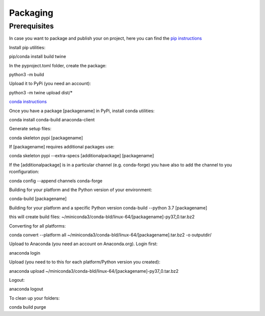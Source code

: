 =========
Packaging
=========

Prerequisites
=============

In case you want to package and publish your on project, here you can find the `pip instructions <https://packaging.python.org/en/latest/tutorials/packaging-projects/>`_

Install pip utilities:

pip/conda install build twine

In the pyproject.toml folder, create the package:

python3 -m build

Upload it to PyPi (you need an account):

python3 -m twine upload dist/*


`conda instructions <https://docs.conda.io/projects/conda-build/en/latest/user-guide/tutorials/build-pkgs-skeleton.html>`_

Once you have a package [packagename] in PyPi, install conda utilities:

conda install conda-build anaconda-client

Generate setup files:

conda skeleton pypi [packagename]

If [packagename] requires additional packages use:

conda skeleton pypi --extra-specs [additionalpackage] [packagename]

If the [additionalpackage] is in a particular channel (e.g. conda-forge) you have also to add the channel to you rconfiguration:

conda config --append channels conda-forge

Building for your platform and the Python version of your environment:

conda-build [packagename]

Building for your platform and a specific Python version
conda-build --python 3.7 [packagename]

this will create build files:
~/miniconda3/conda-bld/linux-64/[packagename]-py37_0.tar.bz2

Converting for all platforms:

conda convert --platform all ~/miniconda3/conda-bld/linux-64/[packagename].tar.bz2 -o outputdir/

Upload to Anaconda (you need an account on Anaconda.org). Login first:

anaconda login

Upload (you need to to this for each platform/Python version you created):

anaconda upload ~/miniconda3/conda-bld/linux-64/[packagename]-py37_0.tar.bz2

Logout:

anaconda logout

To clean up your folders:

conda build purge
